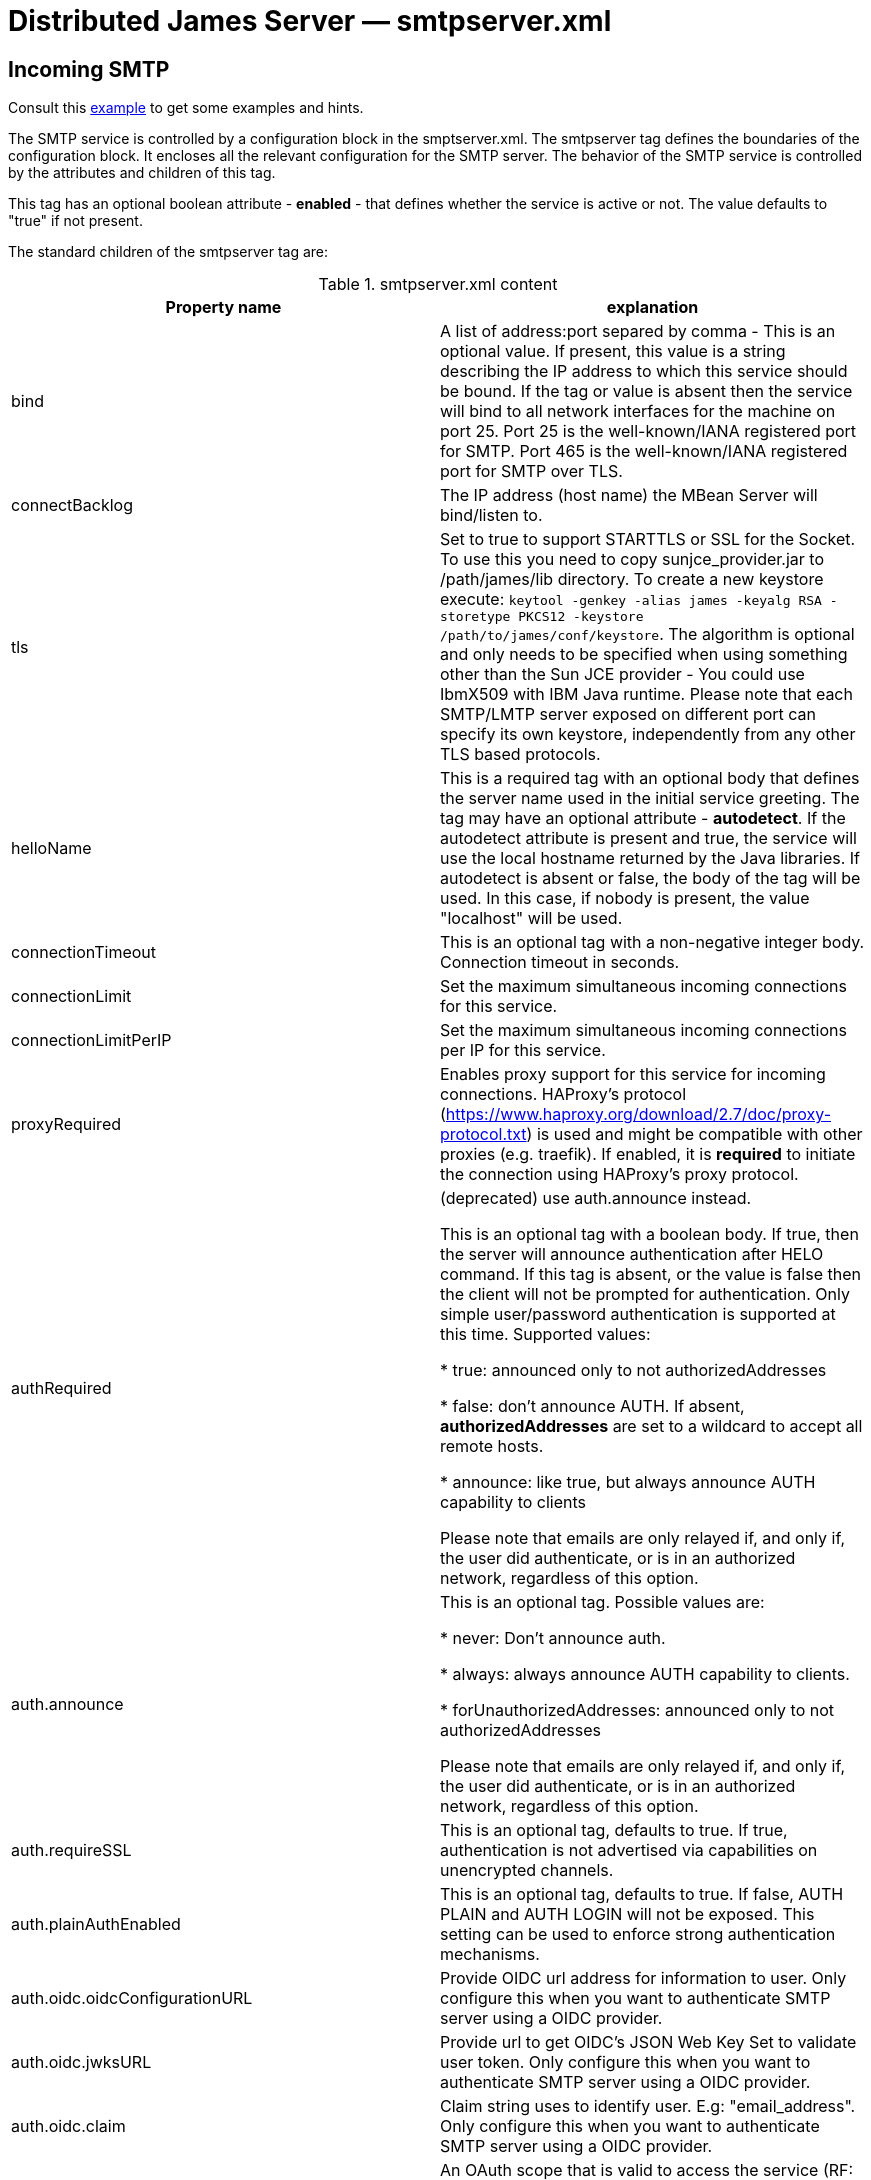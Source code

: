 = Distributed James Server &mdash; smtpserver.xml
:navtitle: smtpserver.xml

== Incoming SMTP

Consult this link:https://github.com/apache/james-project/blob/master/server/apps/distributed-app/sample-configuration/smtpserver.xml[example]
to get some examples and hints.

The SMTP service is controlled by a configuration block in the smptserver.xml.
The smtpserver tag defines the boundaries of the configuration block.  It encloses
all the relevant configuration for the SMTP server. The behavior of the SMTP service is
controlled by the attributes and children of this tag.

This tag has an optional boolean attribute - *enabled* - that defines whether the service is active or not.  The value defaults to "true" if
not present.

The standard children of the smtpserver tag are:

.smtpserver.xml content
|===
| Property name | explanation

| bind
| A list of address:port separed by comma - This is an optional value.  If present, this value is a string describing
the IP address to which this service should be bound.  If the tag or value is absent then the service
will bind to all network interfaces for the machine on port 25. Port 25 is the well-known/IANA registered port for SMTP.
Port 465 is the well-known/IANA registered port for SMTP over TLS.

| connectBacklog
|The IP address (host name) the MBean Server will bind/listen to.

| tls
| Set to true to support STARTTLS or SSL for the Socket.
To use this you need to copy sunjce_provider.jar to /path/james/lib directory. To create a new keystore execute:
`keytool -genkey -alias james -keyalg RSA -storetype PKCS12 -keystore /path/to/james/conf/keystore`.
The algorithm is optional and only needs to be specified when using something other
than the Sun JCE provider - You could use IbmX509 with IBM Java runtime.
Please note that each SMTP/LMTP server exposed on different port can specify its own keystore, independently from any other
TLS based protocols.

| helloName
| This is a required tag with an optional body that defines the server name
used in the initial service greeting.  The tag may have an optional attribute - *autodetect*.  If
the autodetect attribute is present and true, the service will use the local hostname
returned by the Java libraries.  If autodetect is absent or false, the body of the tag will be used.  In
this case, if nobody is present, the value "localhost" will be used.

| connectionTimeout
| This is an optional tag with a non-negative integer body. Connection timeout in seconds.

| connectionLimit
| Set the maximum simultaneous incoming connections for this service.

| connectionLimitPerIP
| Set the maximum simultaneous incoming connections per IP for this service.

| proxyRequired
| Enables proxy support for this service for incoming connections. HAProxy's protocol
(https://www.haproxy.org/download/2.7/doc/proxy-protocol.txt) is used and might be compatible
with other proxies (e.g. traefik). If enabled, it is *required* to initiate the connection
using HAProxy's proxy protocol.

| authRequired
| (deprecated) use auth.announce instead.

This is an optional tag with a boolean body.  If true, then the server will
announce authentication after HELO command.  If this tag is absent, or the value
is false then the client will not be prompted for authentication.  Only simple user/password authentication is
supported at this time. Supported values:

 * true: announced only to not authorizedAddresses

 * false: don't announce AUTH. If absent, *authorizedAddresses* are set to a wildcard to accept all remote hosts.

 * announce: like true, but always announce AUTH capability to clients

Please note that emails are only relayed if, and only if, the user did authenticate, or is in an authorized network,
regardless of this option.

| auth.announce
| This is an optional tag.  Possible values are:

* never: Don't announce auth.

* always: always announce AUTH capability to clients.

* forUnauthorizedAddresses: announced only to not authorizedAddresses

Please note that emails are only relayed if, and only if, the user did authenticate, or is in an authorized network,
regardless of this option.

| auth.requireSSL
| This is an optional tag, defaults to true. If true, authentication is not advertised via capabilities on unencrypted
channels.

| auth.plainAuthEnabled
| This is an optional tag, defaults to true. If false, AUTH PLAIN and AUTH LOGIN will not be exposed. This setting
can be used to enforce strong authentication mechanisms.

| auth.oidc.oidcConfigurationURL
| Provide OIDC url address for information to user. Only configure this when you want to authenticate SMTP server using a OIDC provider.

| auth.oidc.jwksURL
| Provide url to get OIDC's JSON Web Key Set to validate user token. Only configure this when you want to authenticate SMTP server using a OIDC provider.

| auth.oidc.claim
| Claim string uses to identify user. E.g: "email_address". Only configure this when you want to authenticate SMTP server using a OIDC provider.

| auth.oidc.scope
| An OAuth scope that is valid to access the service (RF: RFC7628). Only configure this when you want to authenticate SMTP server using a OIDC provider.

| auth.oidc.introspection.url
| Optional. An OAuth introspection token URL will be called to validate the token (RF: RFC7662).
Only configure this when you want to validate the revocation token by the OIDC provider.
Note that James always verifies the signature of the token even whether this configuration is provided or not.

| auth.oidc.introspection.auth
| Optional. Provide Authorization in header request when introspecting token.
Eg: `Basic xyz`

| auth.oidc.userinfo.url
| Optional. An Userinfo URL will be called to validate the token (RF: OpenId.Core https://openid.net/specs/openid-connect-core-1_0.html).
Only configure this when you want to validate the revocation token by the OIDC provider.
Note that James always verifies the signature of the token even whether this configuration is provided or not.
James will ignore check token by userInfo if the `auth.oidc.introspection.url` is already configured

| authorizedAddresses
| Authorize specific addresses/networks.

If you use SMTP AUTH, addresses that match those specified here will
be permitted to relay without SMTP AUTH.  If you do not use SMTP
AUTH, and you specify addresses here, then only addresses that match
those specified will be permitted to relay.

Addresses may be specified as a IP address or domain name, with an
optional netmask, e.g.,

127.*, 127.0.0.0/8, 127.0.0.0/255.0.0.0, and localhost/8 are all the same

See also the RemoteAddrNotInNetwork matcher in the transport processor.
You would generally use one OR the other approach.

| verifyIdentity
| This is an optional tag with a boolean body.  This option can only be used
if SMTP authentication is required.  If the parameter is set to true then the sender address for the submitted message
will be verified against the authenticated subject. Verify sender addresses, ensuring that
the sender address matches the user who has authenticated.
It will verify that the sender address matches the address of the user or one of its alias (from user or domain aliases).
This prevents a user of your mail server from acting as someone else
If unspecified, default value is true.

| maxmessagesize
| This is an optional tag with a non-negative integer body.  It specifies the maximum
size, in kbytes, of any message that will be transmitted by this SMTP server.  It is a service-wide, as opposed to
a per user, limit.  If the value is zero then there is no limit.  If the tag isn't specified, the service will
default to an unlimited message size. Must be a positive integer, optionally with a unit: B, K, M, G.

| heloEhloEnforcement
| This sets whether to enforce the use of HELO/EHLO salutation before a
MAIL command is accepted. If unspecified, the value defaults to true.

| smtpGreeting
| This sets the SMTPGreeting which will be used when connect to the smtpserver
If none is specified a default is generated

| handlerchain
| The configuration handler chain. See xref:configure/smtp-hooks.adoc[this page] for configuring out-of the
box extra SMTP handlers and hooks.

| bossWorkerCount
| Set the maximum count of boss threads. Boss threads are responsible for accepting incoming SMTP connections
and initializing associated resources. Optional integer, by default, boss threads are not used and this responsibility is being dealt with
by IO threads.

| ioWorkerCount
| Set the maximum count of IO threads. IO threads are responsible for receiving incoming SMTP messages and framing them
(split line by line). IO threads also take care of compression and SSL encryption. Their tasks are short-lived and non-blocking.
Optional integer, defaults to 2 times the count of CPUs.

| maxExecutorCount
| Set the maximum count of worker threads. Worker threads takes care of potentially blocking tasks like executing SMTP commands.
Optional integer, defaults to 16.
|===

=== OIDC setup
James SMTP support XOAUTH2 authentication mechanism which allow authenticating against a OIDC providers.
Please configure `auth.oidc` part to use this.

We do supply an link:https://github.com/apache/james-project/tree/master/examples/oidc[example] of such a setup.
It uses the Keycloak OIDC provider, but usage of similar technologies is definitely doable.

== About open relays

Authenticated SMTP is a method of securing your SMTP server.  With SMTP AUTH enabled senders who wish to
relay mail through the SMTP server (that is, send mail that is eventually to be delivered to another SMTP
server) must authenticate themselves to Apache James Server before sending their message.  Mail that is to be delivered
locally does not require authentication.  This method ensures that spammers cannot use your SMTP server
to send unauthorized mail, while still enabling users who may not have fixed IP addresses to send their
messages.

Mail servers that allow spammers to send unauthorized email are known as open relays.  So SMTP AUTH
is a mechanism for ensuring that your server is not an open relay.

It is extremely important that your server not be configured as an open relay.  Aside from potential
costs associated with usage by spammers, connections from servers that are determined to be open relays
are routinely rejected by SMTP servers.  This can severely impede the ability of your mail server to
send mail.

At this time Apache James Server only supports simple user name / password authentication.

As mentioned above, SMTP AUTH requires that Apache James Server be able to distinguish between mail intended
for local delivery and mail intended for remote delivery. Apache James Server makes this determination by matching the
domain to which the mail was sent against the *DomainList* component, configured by
xref:configure/domainlist.adoc[*domainlist.xml*].

The Distributed Server is configured out of the box so as to not serve as an open relay for spammers.  This is done
by relayed emails originate from a trusted source. This includes:

* Authenticated SMTP/JMAP users
* Mails generated by the server (eg: bounces)
* Mails originating from a trusted network as configured in *smtpserver.xml*

If you wish to ensure that authenticated users can only send email from their own account, you may
optionally set the verifyIdentity element of the smtpserver configuration block to "true".

=== Verification

Verify that you have not inadvertently configured your server as an open relay. This is most easily
accomplished by using the service provided at https://mxtoolbox.com/diagnostic.aspx[mxtoolbox.com]. mxtoolbox.com will
check your mail server and inform you if it is an open relay. This tool further more verifies additional properties like:

* Your DNS configuration, especially that you mail server IP has a valid reverse DNS entry
* That your SMTP connection is secured
* That you are not an OpenRelay
* This website also allow a quick lookup to ensure your mail server is not in public blacklists.

Of course it is also necessary to confirm that users and log in and send
mail through your server.  This can be accomplished using any standard mail client (i.e. Thunderbird, Outlook,
Eudora, Evolution).

== LMTP Configuration

Consult this link:https://github.com/apache/james-project/blob/master/server/apps/distributed-app/sample-configuration/lmtpserver.xml[example]
to get some examples and hints.

The configuration is the same of for SMTP.

By default, it is deactivated. You can activate it alongside SMTP and bind for example on port 24.

The default LMTP server stores directly emails in user mailboxes, without further treatment.

However we do ship an alternative handler chain allowing to execute the mailet container, thus achieving a behaviour similar
to the default SMTP protocol. Here is how to achieve this:

....
<lmtpservers>
    <lmtpserver enabled="true">
        <jmxName>lmtpserver</jmxName>
        <bind>0.0.0.0:24</bind>
        <connectionBacklog>200</connectionBacklog>
        <connectiontimeout>1200</connectiontimeout>
        <connectionLimit>0</connectionLimit>
        <connectionLimitPerIP>0</connectionLimitPerIP>
        <maxmessagesize>0</maxmessagesize>
        <handlerchain coreHandlersPackage="org.apache.james.lmtpserver.MailetContainerCmdHandlerLoader">
            <handler class="org.apache.james.lmtpserver.MailetContainerCmdHandlerLoader"/>
        </handlerchain>
    </lmtpserver>
</lmtpservers>
....

Note that by default the mailet container is executed with all recipients at once and do not allow per recipient
error reporting. An option <code>splitExecution</code> allow to execute the mailet container for each recipient separately and mitigate this
limitation at the cost of performance.

....
<lmtpservers>
    <lmtpserver enabled="true">
        <jmxName>lmtpserver</jmxName>
        <bind>0.0.0.0:24</bind>
        <connectionBacklog>200</connectionBacklog>
        <connectiontimeout>1200</connectiontimeout>
        <connectionLimit>0</connectionLimit>
        <connectionLimitPerIP>0</connectionLimitPerIP>
        <maxmessagesize>0</maxmessagesize>
        <handlerchain coreHandlersPackage="org.apache.james.lmtpserver.MailetContainerCmdHandlerLoader">
            <handler class="org.apache.james.lmtpserver.MailetContainerCmdHandlerLoader"/>
            <handler class="org.apache.james.lmtpserver.MailetContainerHandler">
                <splitExecution>true</splitExecution>
            </handler>
        </handlerchain>
    </lmtpserver>
</lmtpservers>
....